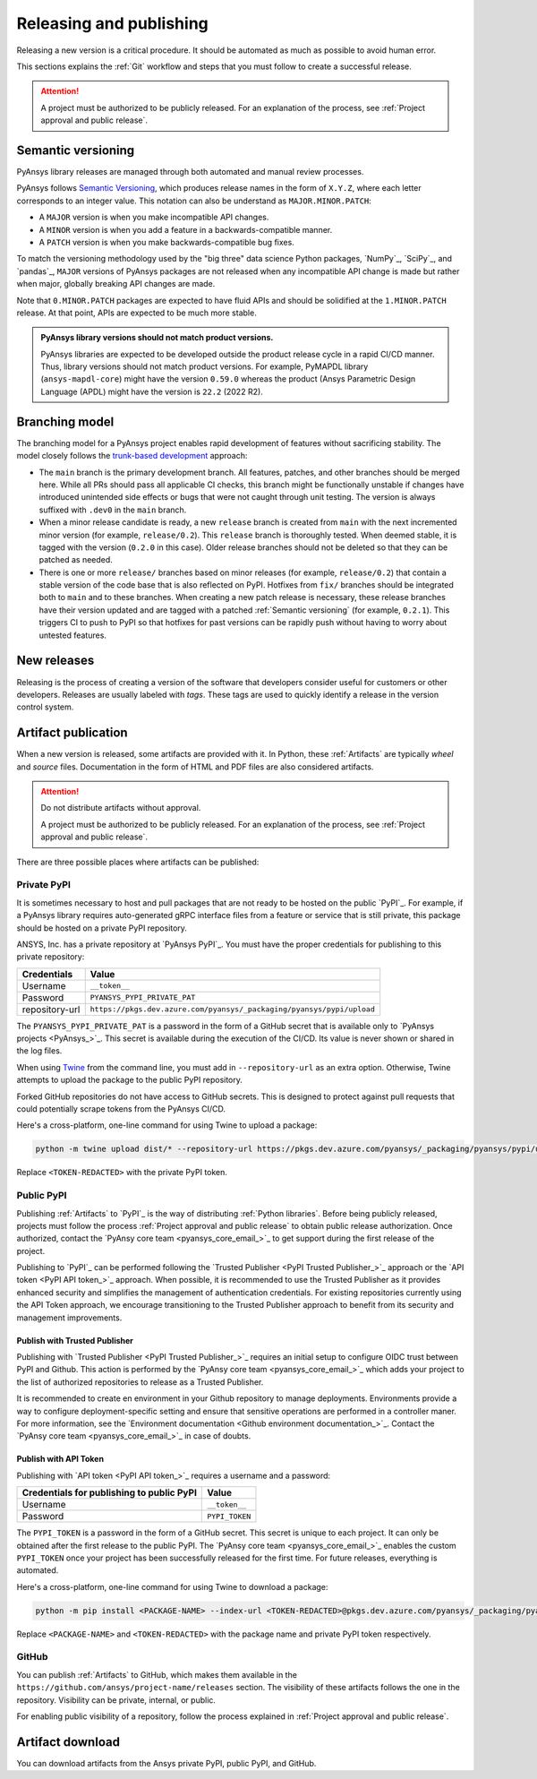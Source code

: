.. _release_publish:

Releasing and publishing
========================

Releasing a new version is a critical procedure. It should be automated as much
as possible to avoid human error.

This sections explains the :ref:`Git` workflow and steps that you must follow
to create a successful release.

.. attention::

   A project must be authorized to be publicly released. For an explanation
   of the process, see :ref:`Project approval and public release`.

Semantic versioning
-------------------

PyAnsys library releases are managed through both automated and manual review
processes.

PyAnsys follows `Semantic Versioning`_, which produces release names in the
form of ``X.Y.Z``, where each letter corresponds to an integer value. This
notation can also be understand as ``MAJOR.MINOR.PATCH``:

* A ``MAJOR`` version is when you make incompatible API changes.
* A ``MINOR`` version is when you add a feature in a backwards-compatible manner.
* A ``PATCH`` version is when you make backwards-compatible bug fixes.

To match the versioning methodology used by the "big three" data science Python
packages, `NumPy`_, `SciPy`_, and `pandas`_, ``MAJOR`` versions of PyAnsys
packages are not released when any incompatible API change is made but rather
when major, globally breaking API changes are made. 

Note that ``0.MINOR.PATCH`` packages are expected to have fluid APIs and should
be solidified at the ``1.MINOR.PATCH`` release. At that point, APIs are expected
to be much more stable.

.. admonition:: PyAnsys library versions should not match product versions.

    PyAnsys libraries are expected to be developed outside the product
    release cycle in a rapid CI/CD manner. Thus, library versions should
    not match product versions. For example, PyMAPDL library (``ansys-mapdl-core``)
    might have the version ``0.59.0`` whereas the product (Ansys Parametric
    Design Language (APDL) might have the version is ``22.2`` (2022 R2).

Branching model
---------------

The branching model for a PyAnsys project enables rapid development of
features without sacrificing stability. The model closely follows the
`trunk-based development <https://trunkbaseddevelopment.com/>`_ approach:

- The ``main`` branch is the primary development branch. All features,
  patches, and other branches should be merged here. While all PRs
  should pass all applicable CI checks, this branch might be functionally
  unstable if changes have introduced unintended side effects or bugs
  that were not caught through unit testing. The version is always suffixed
  with ``.dev0`` in the ``main`` branch.

  .. include:: diag/main_branch.rst

- When a minor release candidate is ready, a new ``release`` branch is
  created from ``main`` with the next incremented minor version
  (for example, ``release/0.2``). This ``release`` branch is thoroughly
  tested. When deemed stable, it is tagged with the version (``0.2.0``
  in this case). Older release branches should not be deleted so that they can be
  patched as needed.

- There is one or more ``release/`` branches based on minor releases (for
  example, ``release/0.2``) that contain a stable version of the code base that
  is also reflected on PyPI. Hotfixes from ``fix/`` branches should be
  integrated both to ``main`` and to these branches. When creating a new patch
  release is necessary, these release branches have their version updated
  and are tagged with a patched :ref:`Semantic versioning` (for example,
  ``0.2.1``).  This triggers CI to push to PyPI so that hotfixes for past
  versions can be rapidly push without having to worry about untested features.

  .. include:: diag/release_branch.rst

New releases
------------

Releasing is the process of creating a version of the software that developers
consider useful for customers or other developers. Releases are usually labeled
with *tags*. These tags are used to quickly identify a release in the version
control system.

.. card:: Release checklist

    | |uncheck| Your main or release branch is up to date.
    | |uncheck| All code and documentation style checks are passing successfully.
    | |uncheck| All tests are passing successfully.
    | |uncheck| All documentation builds successfully.
    | |uncheck| The project builds successfully.

.. dropdown:: Release major and minor versions

    Before performing a release, you must verify that your ``origin main`` branch is up to date
    with these commands:
    
    .. code-block:: text
    
       git checkout main
       git fetch origin main 
       git rebase origin/main
    
    If you encounter any issues when running the preceding commands, solve them before
    continuing with the release. Ensure that your style, tests, and documentation
    checks are passing too.
    
    Create a new branch for the version that you want to release with this command:
    
    .. code-block:: text
    
       git checkout -b release/X.Y
    
    Update ``X`` or ``Y`` version numbers in your project and replace the ``dev0``
    with a ``0``.
    
    Check all locations, including
    :ref:`The \`\`setup.py\`\` file`, :ref:`The \`\`pyproject.toml\`\` file`, and any
    ``__init__.py`` or ``__version__.py`` files that your project may contain.
    
    Stash and commit previous changes with these commands:
    
    .. code-block:: text
    
       git add <files-edited-for-version-number-change>
       git commit -m "Bump version X.Y.0"
    
    Tag the previous commit with this command:
    
    .. code-block:: text
    
       git tag vX.Y.0
    
    Push the commit and the tag it with these commands:
    
    .. code-block:: text
    
       git push -u origin release/X.Y
       git push origin vX.Y.0


.. dropdown:: Release patched versions

    Patched versions allow you to fix issues discovered in published releases by
    cherry-picking these fixes from the ``main`` branch. For more information, see
    the `get-cherry-pick <https://git-scm.com/docs/git-cherry-pick>`_ description
    in the Git documentation.

    Before performing a patch release, you must first identify which
    ``release/X.Y`` branch it belongs to with these commands.
    
    .. code-block:: text
    
       git checkout release/X.Y
       git fetch origin release/X.Y
       git reset --hard origin/release/X.Y
    
    Next, use the following code to cherry-pick the fix commit from the ``main``
    branch, which solves for the bug. Do not merge changes from the
    ``main`` branch into the release branch. Always cherry-pick them:
    
    .. code-block:: text
       
       git cherry-pick <commit hash>
    
    Ensure that your style, tests, and documentation checks are also passing.
    
    Increase by one unit the value of ``Z`` in your project version. Stash and
    amend these new changes with these commands:
    
    .. code-block:: text
    
       git add <files-edited-for-version-number-change>
       git commit --amend -m "Bump version X.Y.Z"
    
    Tag the previous commit with this command:
    
    .. code-block:: text
    
       git tag vX.Y.Z
    
    Push the commit and the tag it using this command:
    
    .. code-block:: text
    
       git push -u origin release/X.Y
       git push origin vX.Y.Z

Artifact publication
--------------------

When a new version is released, some artifacts are provided with it. In Python,
these :ref:`Artifacts` are typically *wheel* and *source* files.
Documentation in the form of HTML and PDF files are also considered artifacts.

.. attention:: 

   Do not distribute artifacts without approval. 

   A project must be authorized to be publicly released. For an explanation
   of the process, see :ref:`Project approval and public release`.

There are three possible places where artifacts can be published:

.. grid:: 3
    
    .. grid-item-card:: :octicon:`lock` Private PyPI
       :link: private-pypi
       :link-type: ref

       This is a private index used to share artifacts across the company
       while making sure that projects remain private.

    .. grid-item-card:: :octicon:`unlock` Public PyPI
       :link: public-pypi
       :link-type: ref

       This is the public PyPI used by the Python community to distribute
       libraries. A project requires Ansys authorization before being
       published in this index.

    .. grid-item-card:: :octicon:`mark-github` GitHub
       :link: github
       :link-type: ref

       This is a section created by GitHub within a project repository where
       artifacts can be published. A project requires Ansys authorization
       before being public in GitHub.


.. _private-pypi:

Private PyPI
~~~~~~~~~~~~

It is sometimes necessary to host and pull packages that are not ready to be
hosted on the public `PyPI`_. For example, if a PyAnsys library requires
auto-generated gRPC interface files from a feature or service that is still
private, this package should be hosted on a private PyPI repository.

ANSYS, Inc. has a private repository at `PyAnsys PyPI`_. You must have the proper
credentials for publishing to this private repository:

+---------------------------------------------+-------------------------------------------------------------------------+
| Credentials                                 | Value                                                                   |
+=============================================+=========================================================================+
| Username                                    | ``__token__``                                                           |
+---------------------------------------------+-------------------------------------------------------------------------+
| Password                                    | ``PYANSYS_PYPI_PRIVATE_PAT``                                            |
+---------------------------------------------+-------------------------------------------------------------------------+
| repository-url                              | ``https://pkgs.dev.azure.com/pyansys/_packaging/pyansys/pypi/upload``   |
+---------------------------------------------+-------------------------------------------------------------------------+

The ``PYANSYS_PYPI_PRIVATE_PAT`` is a password in the form of a GitHub secret
that is available only to `PyAnsys projects <PyAnsys_>`_. This secret is
available during the execution of the CI/CD. Its value is never shown or shared
in the log files.

When using `Twine <https://twine.readthedocs.io/>`_ from the command line, you must
add in ``--repository-url`` as an extra option. Otherwise, Twine attempts to upload
the package to the public PyPI repository.

Forked GitHub repositories do not have access to GitHub secrets. This is
designed to protect against pull requests that could potentially scrape
tokens from the PyAnsys CI/CD.

Here's a cross-platform, one-line command for using Twine to upload a package:

.. code::

   python -m twine upload dist/* --repository-url https://pkgs.dev.azure.com/pyansys/_packaging/pyansys/pypi/upload -u __token__ -p <TOKEN-REDACTED>

Replace ``<TOKEN-REDACTED>`` with the private PyPI token.

.. dropdown:: Use GitHub Actions

    The following code lets you publish Python :ref:`Artifacts` in
    the ``dist`` directory to the private PyPI. This code is expected to be included when you
    :ref:`Use GitHub Actions`:
    
    .. code-block:: yaml
    
        release-pypi-private:
          name: "Release to private PyPI"
          runs-on: ubuntu-latest
          if: github.event_name == 'push' && contains(github.ref, 'refs/tags')
          steps:
            - uses: ansys/actions/release-pypi-private@v4
              with:
                library-name: "ansys-<product>-<library>"
                twine-username: "__token__"
                twine-token: ${{ secrets.PYANSYS_PYPI_PRIVATE_PAT }}


.. dropdown:: Use the command line

    Alternatively, instead of command-line tool arguments for Twine, you can use environment variables:
    
    .. tab-set::
    
        .. tab-item:: Windows
    
            .. tab-set::
    
                .. tab-item:: CMD
    
                    .. code-block:: text
    
                        set TWINE_USERNAME=__token__
                        set TWINE_PASSWORD=<PYANSYS_PYPI_PRIVATE_PAT>
                        set TWINE_REPOSITORY_URL=https://pkgs.dev.azure.com/pyansys/_packaging/pyansys/pypi/upload
    
                .. tab-item:: PowerShell
    
                    .. code-block:: text
    
                        $env:TWINE_USERNAME=__token__
                        $env:TWINE_PASSWORD=<PYANSYS_PYPI_PRIVATE_PAT>
                        $env:TWINE_REPOSITORY_URL=https://pkgs.dev.azure.com/pyansys/_packaging/pyansys/pypi/upload
    
        .. tab-item:: macOS
    
            .. code-block:: text
    
                export TWINE_USERNAME=__token__
                export TWINE_PASSWORD=<PYANSYS_PYPI_PRIVATE_PAT>
                export TWINE_REPOSITORY_URL="https://pkgs.dev.azure.com/pyansys/_packaging/pyansys/pypi/upload"
    
        .. tab-item:: Linux/UNIX
    
            .. code-block:: text
    
                export TWINE_USERNAME=__token__
                export TWINE_PASSWORD=<PYANSYS_PYPI_PRIVATE_PAT>
                export TWINE_REPOSITORY_URL="https://pkgs.dev.azure.com/pyansys/_packaging/pyansys/pypi/upload"
    
    
    Finally, run this command:
    
    .. code-block:: text
    
       python -m twine upload dist/*

.. _public-pypi:

Public PyPI
~~~~~~~~~~~

Publishing :ref:`Artifacts` to `PyPI`_ is the way of distributing :ref:`Python
libraries`. Before being publicly released, projects must follow the process
:ref:`Project approval and public release` to obtain public release
authorization. Once authorized, contact the
`PyAnsy core team <pyansys_core_email_>`_ to get support during the first
release of the project.

Publishing to `PyPI`_ can be performed following the 
`Trusted Publisher <PyPI Trusted Publisher_>`_ approach or the
`API token <PyPI API token_>`_ approach. When possible, it is recommended
to use the Trusted Publisher as it provides enhanced security and simplifies
the management of authentication credentials. For existing repositories
currently using the API Token approach, we encourage transitioning to the
Trusted Publisher approach to benefit from its security and management
improvements.

Publish with Trusted Publisher
******************************

Publishing with `Trusted Publisher <PyPI Trusted Publisher_>`_ requires an
initial setup to configure OIDC trust between PyPI and Github. This action is
performed by the `PyAnsy core team <pyansys_core_email_>`_ which adds your
project to the list of authorized repositories to release as a Trusted
Publisher.

It is recommended to create en environment in your Github repository to manage
deployments. Environments provide a way to configure deployment-specific
setting and ensure that sensitive operations are performed in a controller
maner. For more information, see the
`Environment documentation <Github environment documentation_>`_. Contact the
`PyAnsy core team <pyansys_core_email_>`_  in case of doubts.

.. dropdown:: Use GitHub Actions

    The following code lets you publish any Python :ref:`Artifacts` contained in
    the ``dist`` directory to the public PyPI. It is expected to be included when you
    :ref:`Use GitHub Actions`.
    
    .. code-block:: yaml

        release-pypi-public:
          name: Release project to public PyPI
          runs-on: ubuntu-latest
          if: ${{ github.event_name == 'push' && contains(github.ref, 'refs/tags') }}
          # Specifying a GitHub environment is optional, but strongly encouraged
          environment: release
          permissions:
            id-token: write
            contents: write
          steps:
            - uses: ansys/actions/release-pypi-public@v6
              with:
                library-name: "ansys-<product>-<library>"
                use-trusted-publisher: true

Publish with API Token
**********************

Publishing with `API token <PyPI API token_>`_ requires a username and a
password:

+-----------------------------------------------+----------------+
| **Credentials for publishing to public PyPI** | **Value**      |
+===============================================+================+
| Username                                      | ``__token__``  |
+-----------------------------------------------+----------------+
| Password                                      | ``PYPI_TOKEN`` |
+-----------------------------------------------+----------------+

The ``PYPI_TOKEN`` is a password in the form of a GitHub secret. This secret is
unique to each project. It can only be obtained after the first release to the
public PyPI. The `PyAnsy core team <pyansys_core_email_>`_ enables the custom
``PYPI_TOKEN`` once your project has been successfully released for the first
time. For future releases, everything is automated.

Here's a cross-platform, one-line command for using Twine to download a package:

.. code::

   python -m pip install <PACKAGE-NAME> --index-url <TOKEN-REDACTED>@pkgs.dev.azure.com/pyansys/_packaging/pyansys/pypi/simple/

Replace ``<PACKAGE-NAME>`` and ``<TOKEN-REDACTED>`` with the package name and private PyPI token respectively.

.. dropdown:: Use GitHub Actions

    The following code lets you publish any Python :ref:`Artifacts` contained in
    the ``dist`` directory to the public PyPI. It is expected to be included when you
    :ref:`Use GitHub Actions`.
    
    .. code-block:: yaml
    
        release-pypi-public:
          name: "Release to public PyPI"
          runs-on: ubuntu-latest
          if: github.event_name == 'push' && contains(github.ref, 'refs/tags')
          steps:
            - uses: ansys/actions/release-pypi-public@v4
              with:
                library-name: "ansys-<product>-<library>"
                twine-username: "__token__"
                twine-token: ${{ secrets.PYPI_TOKEN }}

.. _GitHub_releasing:

GitHub
~~~~~~

You can publish :ref:`Artifacts` to GitHub, which makes them available in
the ``https://github.com/ansys/project-name/releases`` section. The
visibility of these artifacts follows the one in the repository. Visibility can
be private, internal, or public.

For enabling public visibility of a repository, follow the process explained in
:ref:`Project approval and public release`.

.. dropdown:: Use GitHub Actions

    The following code lets you publish any Python :ref:`Artifacts` contained in
    the ``dist`` directory to the GitHub release created. It is expected to be included
    when you :ref:`Use GitHub Actions`:
    
    .. code-block:: yaml
    
        release-github:
          name: "Release to GitHub"
          runs-on: ubuntu-latest
          if: github.event_name == 'push' && contains(github.ref, 'refs/tags')
          steps:
            - uses: ansys/actions/release-github@v4
              with:
                library-name: "ansys-<product>-<library>"

.. _artifact_download:

Artifact download
-----------------

You can download artifacts from the Ansys private PyPI, public PyPI, and GitHub. 

.. dropdown:: Download artifacts from the Ansys private PyPI

    Request the value of the ``PYANSYS_PYPI_PRIVATE_READ_PAT`` token by sending an
    email to the `pyansys.core@ansys.com <pyansys.core@ansys.com>`_ email.

    Create an environment variable named ``PYANSYS_PYPI_PRIVATE_READ_PAT`` in your
    local machine an assign it the value of the token.

    .. warning::
       Take care to always use the ``--index-url`` switch rather than the
       ``--extra-index-url`` switch. As noted in `pip Documentation`_, the
       ``--index-url`` switch changes the Python Package Index, which forces ``pip``
       to use only packages from that package index.
    
       The Ansys package index uses PyPI upstream. This prevents other users from being able to
       inject packages from PyPI that would supersede Ansys packages, even if they
       are of a higher version.
    
       This is not the case if you use ``--extra-index-url``, which adds to rather
       than replaces the default package index. For security, do not use
       ``--extra-index-url``.

    .. tab-set::
    
        .. tab-item:: Windows
    
            .. tab-set::
    
                .. tab-item:: CMD
    
                    .. code-block:: bat
    
                        set PYANSYS_PYPI_PRIVATE_READ_PAT=<REDACTED>
                        set INDEX_URL=https://%PYANSYS_PYPI_PRIVATE_READ_PAT%@pkgs.dev.azure.com/pyansys/_packaging/pyansys/pypi/simple/
                        python -m pip install ansys-<product/tool>-<library> --index-url %INDEX_URL% --no-dependencies
    
                .. tab-item:: PowerShell
    
                    .. code-block:: powershell
    
                        $env:INDEX_URL="https://$env:PYANSYS_PYPI_PRIVATE_READ_PAT@pkgs.dev.azure.com/pyansys/_packaging/pyansys/pypi/simple/"
                        python -m pip install ansys-<product/tool>-<library> --index-url $env:INDEX_URL --no-dependencies
    
        .. tab-item:: macOS
    
            .. code-block:: text
    
                export INDEX_URL="https://$PYANSYS_PYPI_PRIVATE_READ_PAT@pkgs.dev.azure.com/pyansys/_packaging/pyansys/pypi/simple/"
    
                python -m pip install ansys-<product/tool>-<library> \
                --index-url $INDEX_URL \
                --no-dependencies
    
        .. tab-item:: Linux/UNIX
    
            .. code-block:: text
    
                export INDEX_URL="https://$PYANSYS_PYPI_PRIVATE_READ_PAT@pkgs.dev.azure.com/pyansys/_packaging/pyansys/pypi/simple/"
    
                python -m pip install ansys-<product/tool>-<library> \
                --index-url $INDEX_URL \
                --no-dependencies

.. dropdown:: Download artifacts from the public PyPI

    Downloading artifacts from the public PyPI can be done by using ``pip``:

    .. code-block:: bash

        python -m pip install <package-name>

.. dropdown:: Download artifacts from GitHub

    Downloading artifacts from GitHub can be done by checking the
    ``https://github.com/ansys/project-name/releases`` section.

    Note that if you download the wheel of a Python package, you must manually install
    it with a command like this:
    
    .. code-block:: bash

        python -m pip install path/to/package/wheel.whl



.. |check| raw:: html

    <input checked=""  type="checkbox">

.. |check_| raw:: html

    <input checked=""  disabled="" type="checkbox">

.. |uncheck| raw:: html

    <input type="checkbox">

.. |uncheck_| raw:: html

    <input disabled="" type="checkbox">
